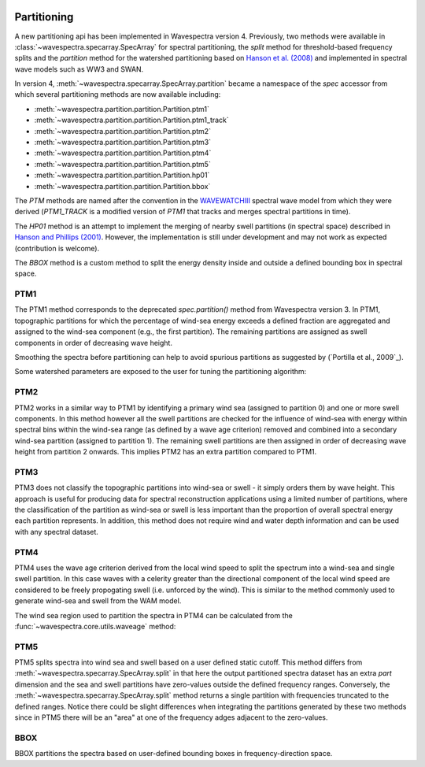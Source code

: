 .. image:: _static/wavespectra_logo.png
    :width: 150 px
    :align: right

============
Partitioning
============

A new partitioning api has been implemented in Wavespectra version 4. Previously, two
methods were available in :class:`~wavespectra.specarray.SpecArray` for spectral
partitioning, the `split` method for threshold-based frequency splits and the
`partition` method for the watershed partitioning based on `Hanson et al. (2008)`_
and implemented in spectral wave models such as WW3 and SWAN.

In version 4, :meth:`~wavespectra.specarray.SpecArray.partition` became a namespace of
the `spec` accessor from which several partitioning methods are now available including:

- :meth:`~wavespectra.partition.partition.Partition.ptm1`
- :meth:`~wavespectra.partition.partition.Partition.ptm1_track`
- :meth:`~wavespectra.partition.partition.Partition.ptm2`
- :meth:`~wavespectra.partition.partition.Partition.ptm3`
- :meth:`~wavespectra.partition.partition.Partition.ptm4`
- :meth:`~wavespectra.partition.partition.Partition.ptm5`
- :meth:`~wavespectra.partition.partition.Partition.hp01`
- :meth:`~wavespectra.partition.partition.Partition.bbox`

The `PTM` methods are named after the convention in the `WAVEWATCHIII`_ spectral wave
model from which they were derived (`PTM1_TRACK` is a modified version of `PTM1` that
tracks and merges spectral partitions in time).

The `HP01` method is an attempt to implement the merging of nearby swell partitions
(in spectral space) described in `Hanson and Phillips (2001)`_. However, the
implementation is still under development and may not work as expected (contribution is
welcome).

The `BBOX` method is a custom method to split the energy
density inside and outside a defined bounding box in spectral space. 


.. ipython:: python
    :okwarning:

    import numpy as np
    import xarray as xr
    import matplotlib.pyplot as plt
    import cmocean
    from wavespectra import read_ww3, read_wwm


PTM1
____

The PTM1 method corresponds to the deprecated `spec.partition()` method from Wavespectra
version 3. In PTM1, topographic partitions for which the percentage of wind-sea energy
exceeds a defined fraction are aggregated and assigned to the wind-sea component (e.g.,
the first partition). The remaining partitions are assigned as swell components in
order of decreasing wave height.

.. ipython:: python
    :okwarning:

    #dset = read_ww3("_static/ww3file.nc")
    dset = read_wwm("_static/wwmfile.nc")
    dspart = dset.spec.partition.ptm1(
        dset.wspd,
        dset.wdir,
        dset.dpt,
        swells=2,
    )
    dspart.isel(time=0, site=0, drop=True).spec.plot(col="part");

    @savefig partitionint_ptm1.png
    plt.draw()

Smoothing the spectra before partitioning can help to avoid spurious partitions as
suggested by (`Portilla et al., 2009`_).


.. ipython:: python
    :okwarning:

    dspart = dset.spec.partition.ptm1(
        dset.wspd,
        dset.wdir,
        dset.dpt,
        swells=2,
        smooth=True,
    )
    dspart.isel(time=0, site=0, drop=True).spec.plot(col="part");

    @savefig partitionint_ptm1_smooth.png
    plt.draw()


Some watershed parameters are exposed to the user for tuning the partitioning algorithm:

.. ipython:: python
    :okwarning:

    dspart = dset.spec.partition.ptm1(
        dset.wspd,
        dset.wdir,
        dset.dpt,
        swells=2,
        agefac=1.5,
        wscut=0.5,
        ihmax=200,
    )
    dspart.isel(time=0, site=0, drop=True).spec.plot(col="part");

    @savefig partitionint_ptm1_tuning.png
    plt.draw()


PTM2
____

PTM2 works in a similar way to PTM1 by identifying a primary wind sea (assigned to
partition 0) and one or more swell components. In this method however all the swell
partitions are checked for the influence of wind-sea with energy within spectral bins
within the wind-sea range (as defined by a wave age criterion) removed and combined
into a secondary wind-sea partition (assigned to partition 1). The remaining swell
partitions are then assigned in order of decreasing wave height from partition 2 onwards.
This implies PTM2 has an extra partition compared to PTM1.

.. ipython:: python
    :okwarning:

    dspart = dset.spec.partition.ptm2(
        dset.wspd,
        dset.wdir,
        dset.dpt,
        swells=2,
    )
    dspart.isel(time=0, site=0, drop=True).spec.plot(col="part");

    @savefig partitionint_ptm2.png
    plt.draw()


PTM3
____
PTM3 does not classify the topographic partitions into wind-sea or swell - it simply
orders them by wave height. This approach is useful for producing data for spectral
reconstruction applications using a limited number of partitions, where the
classification of the partition as wind-sea or swell is less important than the
proportion of overall spectral energy each partition represents. In addition, this method
does not require wind and water depth information and can be used with any spectral
dataset.

.. ipython:: python
    :okwarning:

    dspart = dset.spec.partition.ptm3(parts=3)
    dspart.isel(time=0, site=0, drop=True).spec.plot(col="part");

    @savefig partitionint_ptm3.png
    plt.draw()


PTM4
____
PTM4 uses the wave age criterion derived from the local wind speed to split the spectrum
into a wind-sea and single swell partition. In this case waves with a celerity greater
than the directional component of the local wind speed are considered to be freely
propogating swell (i.e. unforced by the wind). This is similar to the method commonly
used to generate wind-sea and swell from the WAM model.

.. ipython:: python
    :okwarning:

    dspart = dset.spec.partition.ptm4(
        dset.wspd,
        dset.wdir,
        dset.dpt,
        agefac=1.7,
    )
    dspart.isel(time=0, site=0, drop=True).spec.plot(col="part");

    @savefig partitionint_ptm4.png
    plt.draw()

The wind sea region used to partition the spectra in PTM4 can be calculated
from the :func:`~wavespectra.core.utils.waveage` method:

.. ipython:: python
    :okwarning:

    from wavespectra.core.utils import waveage
    ds = read_ww3("_static/ww3file.nc").sortby("dir").isel(site=0, drop=True)
    windmask = waveage(ds.freq, ds.dir, ds.wspd, ds.wdir, ds.dpt, 1.7)
    f = windmask.fillna(1.0).spec.plot(col="time", col_wrap=3);
    for ind, ax in enumerate(f.axs.flat):
        wdir = float(ds.wdir.isel(time=ind).values)
        ax.set_title(f"wdir={wdir:0.0f} deg")

    @savefig partitioning_windmask.png
    plt.draw()


PTM5
____
PTM5 splits spectra into wind sea and swell based on a user defined static cutoff. This
method differs from :meth:`~wavespectra.specarray.SpecArray.split` in that here the
output partitioned spectra dataset has an extra `part` dimension and the sea and swell
partitions have zero-values outside the defined frequency ranges. Conversely, the
:meth:`~wavespectra.specarray.SpecArray.split` method returns a single partition with
frequencies truncated to the defined ranges. Notice there could be slight differences
when integrating the partitions generated by these two methods since in PTM5 there will
be an "area" at one of the frequency adges adjacent to the zero-values.

.. ipython:: python
    :okwarning:

    dspart = dset.spec.partition.ptm5(fcut=0.1)
    dspart.isel(time=0, site=0, drop=True).spec.plot(col="part");

    @savefig partitionint_ptm5.png
    plt.draw()


BBOX
____

BBOX partitions the spectra based on user-defined bounding boxes in frequency-direction
space.

.. ipython:: python
    :okwarning:

    bbox = dict(fmin=0.05, fmax=0.1, dmin=30, dmax=120)
    dspart = dset.spec.partition.bbox(bboxes=[bbox])
    dspart.isel(time=0, site=0, drop=True).spec.plot(col="part");

    @savefig partitionint_bbox.png
    plt.draw()


.. _`WAVEWATCHIII`: https://github.com/NOAA-EMC/WW3
.. _`Hanson and Phillips (2001)`: https://journals.ametsoc.org/view/journals/atot/18/2/1520-0426_2001_018_0277_aaoosd_2_0_co_2.xml
.. _`Hanson et al. (2008)`: https://journals.ametsoc.org/view/journals/atot/26/8/2009jtecho650_1.xml
.. _`Portilla et al. (2009)`: https://journals.ametsoc.org/view/journals/atot/26/1/2008jtecho609_1.xml
